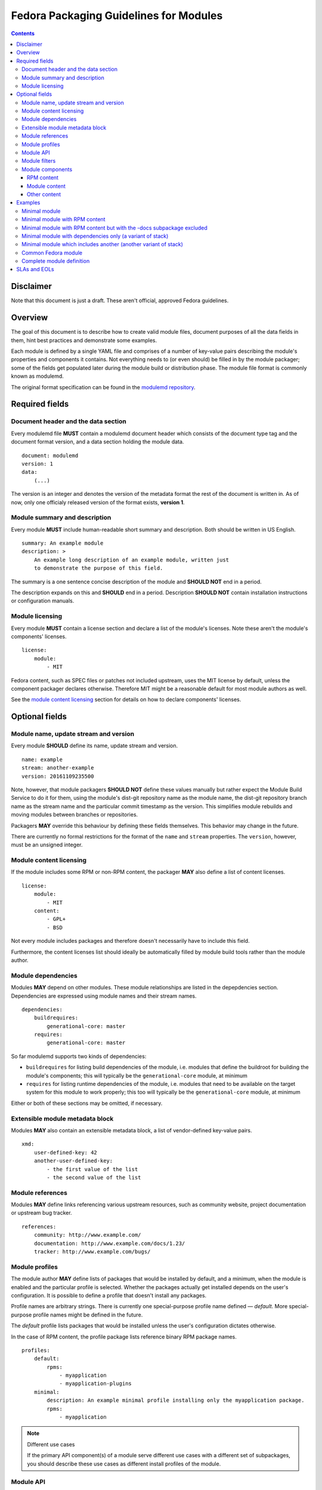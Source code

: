 Fedora Packaging Guidelines for Modules
=======================================

.. contents::

Disclaimer
----------

Note that this document is just a draft. These aren't official, approved
Fedora guidelines.

Overview
--------

The goal of this document is to describe how to create valid module
files, document purposes of all the data fields in them, hint best
practices and demonstrate some examples.

Each module is defined by a single YAML file and comprises of a number
of key-value pairs describing the module's properties and components it
contains. Not everything needs to (or even should) be filled in by the
module packager; some of the fields get populated later during the
module build or distribution phase. The module file format is commonly
known as modulemd.

The original format specification can be found in the `modulemd repository`_.

.. _modulemd repository: https://pagure.io/modulemd

Required fields
---------------

Document header and the data section
~~~~~~~~~~~~~~~~~~~~~~~~~~~~~~~~~~~~

Every modulemd file **MUST** contain a modulemd document header which
consists of the document type tag and the document format version, and a
data section holding the module data.

::

     document: modulemd
     version: 1
     data:
         (...)

The version is an integer and denotes the version of the metadata format
the rest of the document is written in. As of now, only one officialy
released version of the format exists, **version 1**.

Module summary and description
~~~~~~~~~~~~~~~~~~~~~~~~~~~~~~

Every module **MUST** include human-readable short summary and description.
Both should be written in US English.

::

     summary: An example module
     description: >
         An example long description of an example module, written just
         to demonstrate the purpose of this field.

The summary is a one sentence concise description of the module and
**SHOULD NOT** end in a period.

The description expands on this and **SHOULD** end in a period. Description
**SHOULD NOT** contain installation instructions or configuration manuals.

Module licensing
~~~~~~~~~~~~~~~~

Every module **MUST** contain a license section and declare a list of the
module's licenses. Note these aren't the module's components' licenses.

::

     license:
         module:
             - MIT

Fedora content, such as SPEC files or patches not included upstream,
uses the MIT license by default, unless the component packager declares
otherwise. Therefore MIT might be a reasonable default for most module
authors as well.

See the `module content licensing`_ section for details on how to declare
components' licenses.

Optional fields
---------------

Module name, update stream and version
~~~~~~~~~~~~~~~~~~~~~~~~~~~~~~~~~~~~~~

Every module **SHOULD** define its name, update stream and version.

::

     name: example
     stream: another-example
     version: 20161109235500

Note, however, that module packagers **SHOULD NOT** define these values
manually but rather expect the Module Build Service to do it for them,
using the module's dist-git repository name as the module name, the
dist-git repository branch name as the stream name and the particular
commit timestamp as the version. This simplifies module rebuilds and
moving modules between branches or repositories.

Packagers **MAY** override this behaviour by defining these fields
themselves. This behavior may change in the future.

There are currently no formal restrictions for the format of the
``name`` and ``stream`` properties. The ``version``, however, must be an
unsigned integer.

.. _module content licensing:

Module content licensing
~~~~~~~~~~~~~~~~~~~~~~~~

If the module includes some RPM or non-RPM content, the packager **MAY**
also define a list of content licenses.

::

     license:
         module:
             - MIT
         content:
             - GPL+
             - BSD

Not every module includes packages and therefore doesn't necessarily
have to include this field.

Furthermore, the content licenses list should ideally be automatically
filled by module build tools rather than the module author.

Module dependencies
~~~~~~~~~~~~~~~~~~~

Modules **MAY** depend on other modules. These module relationships are
listed in the depepdencies section. Dependencies are expressed using
module names and their stream names.

::

     dependencies:
         buildrequires:
             generational-core: master
         requires:
             generational-core: master

So far modulemd supports two kinds of dependencies:

-  ``buildrequires`` for listing build dependencies of the module, i.e.
   modules that define the buildroot for building the module's
   components; this will typically be the ``generational-core`` module,
   at minimum
-  ``requires`` for listing runtime dependencies of the module, i.e.
   modules that need to be available on the target system for this
   module to work properly; this too will typically be the
   ``generational-core`` module, at minimum

Either or both of these sections may be omitted, if necessary.

Extensible module metadata block
~~~~~~~~~~~~~~~~~~~~~~~~~~~~~~~~

Modules **MAY** also contain an extensible metadata block, a list of
vendor-defined key-value pairs.

::

     xmd:
         user-defined-key: 42
         another-user-defined-key:
             - the first value of the list
             - the second value of the list

Module references
~~~~~~~~~~~~~~~~~

Modules **MAY** define links referencing various upstream resources, such as
community website, project documentation or upstream bug tracker.

::

     references:
         community: http://www.example.com/
         documentation: http://www.example.com/docs/1.23/
         tracker: http://www.example.com/bugs/

Module profiles
~~~~~~~~~~~~~~~

The module author **MAY** define lists of packages that would be installed
by default, and a minimum, when the module is enabled and the particular
profile is selected. Whether the packages actually get installed depends
on the user's configuration. It is possible to define a profile that
doesn't install any packages.

Profile names are arbitrary strings. There is currently one
special-purpose profile name defined — *default*. More special-purpose
profile names might be defined in the future.

The *default* profile lists packages that would be installed unless the
user's configuration dictates otherwise.

In the case of RPM content, the profile package lists reference binary
RPM package names.

::

     profiles:
         default:
             rpms:
                 - myapplication
                 - myapplication-plugins
         minimal:
             description: An example minimal profile installing only the myapplication package.
             rpms:
                 - myapplication

.. note:: Different use cases

   If the primary API component(s) of a module serve different use cases
   with a different set of subpackages, you should describe these use cases
   as different install profiles of the module.

Module API
~~~~~~~~~~

Module API are components, symbols, files or abstract features the
module explicitly declares to be its supported interface. Everything
else is considered an internal detail and shouldn't be relied on by any
other module.

Every module **SHOULD** define its public API.

::

     api:
         rpms:
             - mypackage
             - mylibrary
             - mylibrary-devel

Currently the only supported type of API are binary RPM packages, that
is the list of RPMs that are guaranteed to a) be present in the module,
and b) not break their interfaces such as binaries their provide or
their ABI.

Module filters
~~~~~~~~~~~~~~

Module filters define lists of components or other content that should
not be part of the resulting, composed module deliverable. They can be
used to only ship a limited subset of generated RPM packages, for
instance.

::

     filter:
         rpms:
             - mypackage-plugins

Currently the only supported type of filter are binary RPM packages.

Module components
~~~~~~~~~~~~~~~~~

Modules **MAY**, and most modules do contain a components section defining
the module's content.

::

     components:
         (...)

.. _RPM content section:

RPM content
^^^^^^^^^^^

Module RPM content is defined in the ``rpms`` subsection of
``components`` and typically consists of one or more packages described
by their SRPM names and additional extra key-value pairs, some required
and some optional, associated with them.

::

     components:
         rpms:
             foo:
                 rationale: The key component of this module.
                 buildorder: 100
                 repository: git://git.example.com/foo.git
                 ref: branch-tag-or-commit-hash
                 cache: http://www.example.com/lookasidecache/
                 arches:
                     - i686
                     - x86_64
                 multilib:
                     - x86_64
             dependency-of-foo:
                 rationale: Needed for foo.
                 buildorder: 50
                 repository: git://git.example.com/dependency-of-foo.git
                 ref: master
                 cache: http://www.example.com/lookasidecache/
                 arches: [ i686, x86_64 ]
                 multilib: [ x86_64 ]

The following key-value pairs extend the SRPM name:

-  ``rationale`` - every component **MUST** declare why it was added to the
   module; this is currently a free form string. It should end with a
   period.
-  ``buildorder`` - marks the component as a member of a specific build
   group; components are scheduled to be built in batches according to
   their buildorder tags, from the lowest to the highest; built
   components are tagged back into the buildroot before the next batch
   is built; several components can belong to the same build group by
   specifying the same buildorder value; build order within build groups
   is undefined; optional, integer, may be negative and defaults to zero
   if not specified.
-  ``repository`` - specifies git or other VCS repository to use as the
   component's source; in Fedora, dist-git is used and this option
   cannot be overridden.
-  ``ref`` - the ``repository`` reference (a branch or tag name or a
   commit hash) that should be built and included in this module;
   recommended. If not defined, the current HEAD or equivalent is used.
   ``ref`` is always populated by the exact commit hash used by the
   Module Build System during build.
-  ``cache`` - points to RPM lookaside cache; in Fedora this option
   cannot be overriden.
-  ``arches`` - a list of architectures this component should be built
   for; defaults to all available architectures.
-  ``multilib`` - a list of architectures where this component should be
   available as multilib, e.g. if ``x86_64`` is listed, x86\_64
   repositories will also include i686 builds. Defaults to no multilib.

Module content
^^^^^^^^^^^^^^

Modules may include other modules. This is similar to dependencies (both
build- and run-time) but differs in a few key points:

-  included modules are distributed with the parent module as one
   deliverable, no matter the format
-  included modules are built in the buildroot defined by the parent
   module, recursively

Dependencies and module inclusions can be freely combined. Deciding on
which is more fitting for your module varies from application to
application.

Module module-style content is defined in the modules subsection of
components and typically consists of one or more modules described by
their names and additional extra key-value pairs, some required and some
optional, associated with them.

::

     components:
         modules:
             my-favourite-module:
                 rationale: An example of an included module.
                 buildorder: 20
                 repository: git://git.example.com/my-favourite-module.git
                 ref: 12ab34cd5

The following key-value pairs extend the module-style components:

-  ``rationale`` - see the description in the `RPM content section`_
-  ``buildorder`` - see the description in the `RPM content section`_
-  ``repository`` - see the description in the `RPM content section`_
-  ``ref`` - see the description in the `RPM content section`_

Other content
^^^^^^^^^^^^^

No other content is currently supported.

Examples
--------

Minimal module
~~~~~~~~~~~~~~

A minimal module distributed as example-master-20161109172409, stored in
the ``modules/example`` dist-git repository and its master branch, built
on November 9, 2016, at 17:24:09 UTC, containing no packages, having no
dependencies whatsoever and defining only the minimal set of required
metadata.

::

     document: modulemd
     version: 1
     data:
         summary: An example summary
         description: And an example description.
         license:
             module:
                 - MIT

Minimal module with RPM content
~~~~~~~~~~~~~~~~~~~~~~~~~~~~~~~

Another flavour of the abovementioned module, containing one RPM package
with SRPM name ``foo``. This module doesn't define any dependencies or
optional metadata.

::

     document: modulemd
     version: 1
     data:
         summary: An example summary
         description: And an example description.
         license:
             module:
                 - MIT
         components:
             rpms:
                 foo:
                     rationale: An example RPM component.

Minimal module with RPM content but with the -docs subpackage excluded
~~~~~~~~~~~~~~~~~~~~~~~~~~~~~~~~~~~~~~~~~~~~~~~~~~~~~~~~~~~~~~~~~~~~~~

Yet another flavour of the minimal module, containing one RPM package
with SRPM name ``foo``. A build of ``foo`` creates binary packages
``foo-1.0-1`` and the subpackage ``foo-doc-1.0-1``. Both would get included in
the module for any architecture if no filter were be used. This module doesn't
define any dependencies or optional metadata.

::

     document: modulemd
     version: 1
     data:
         summary: An example summary
         description: And an example description.
         license:
             module:
                 - MIT
         filter:
             rpms:
                 - foo-docs
         components:
             rpms:
                 foo:
                     rationale: An example RPM component.

Minimal module with dependencies only (a variant of stack)
~~~~~~~~~~~~~~~~~~~~~~~~~~~~~~~~~~~~~~~~~~~~~~~~~~~~~~~~~~

Another minimal module, containing no packages or any optional metadata
besides dependencies. Modules of this type are, together with modules
that include other modules, referred to as stacks.

::

     document: modulemd
     version: 1
     data:
         summary: An example summary
         description: And an example description.
         license:
             module:
                 - MIT
         dependencies:
             requires:
                 generational-core: master
                 a-framework-module: and-its-stream

Minimal module which includes another (another variant of stack)
~~~~~~~~~~~~~~~~~~~~~~~~~~~~~~~~~~~~~~~~~~~~~~~~~~~~~~~~~~~~~~~~

Yet another minimal module, containing no optional metadata besides a
single included module in the components section. Modules of this type
are, together with modules that only depend on other modules, referred
to as stacks.

::

     document: modulemd
     version: 1
     data:
         summary: An example summary
         description: And an example description.
         license:
             module:
                 - MIT
         content:
             modules:
                 a-framework-module:
                     rationale: Bundled for various reasons.

Common Fedora module
~~~~~~~~~~~~~~~~~~~~

A typical Fedora module defines all the mandatory metadata plus some
useful references, has build and runtime dependencies and contains one
or more packages built from specific refs in dist-git. It relies on the
Module Build Service to extract the name, stream and version properties
from the VCS data and to fill in the licensing information from the
included components and populate the ``data`` → ``license`` → ``content`` list.

::

     document: modulemd
     version: 1
     data:
         summary: An example of a common Fedora module
         description: This module demonstrates what most Fedora modules look like.
         license:
             module: [ MIT ]
         dependencies:
             buildrequires:
                 generational-core: master
                 extra-build-environment: master
             requires:
                 generational-core: master
         references:
             community: http://www.example.com/common-package
             documentation: http://www.example.com/common-package/docs/5.67/
         profiles:
             default:
                 rpms:
                     - common-package
                     - common-plugins
             development:
                 rpms:
                     - common-package
                     - common-package-devel
                     - common-plugins
         api:
             rpms:
                 - common-package
                 - common-package-devel
                 - common-plugins
         components:
             rpms:
                 common-package:
                     rationale: The key component of this module.
                     ref: common-release-branch
                 common-plugins:
                     rationale: Extensions for common-package.
                     buildorder: 1
                     ref: common-release-branch

Complete module definition
~~~~~~~~~~~~~~~~~~~~~~~~~~

See the `modulemd specification
<https://pagure.io/modulemd/blob/master/f/spec.yaml>`_.

SLAs and EOLs
-------------

While not a part of the modulemd specification yet, modules will eventually
carry a Service License Agreement (SLA) value and an End Of Life (EOL) value.

The `Arbitrary Branching work in Fedora
<https://fedoraproject.org/wiki/Changes/ArbitraryBranching>`_ will enable
packagers to select independent SLAs and EOLs for both their rpm branches as
well as their module branches. Both of these values are associated with the
branch in a dist-git repo, but not with the modulemd or spec file contained
therein.

Packagers will have to choose from a set of pre-defined SLAs maintained
by Release Engineering. More info coming soon!
